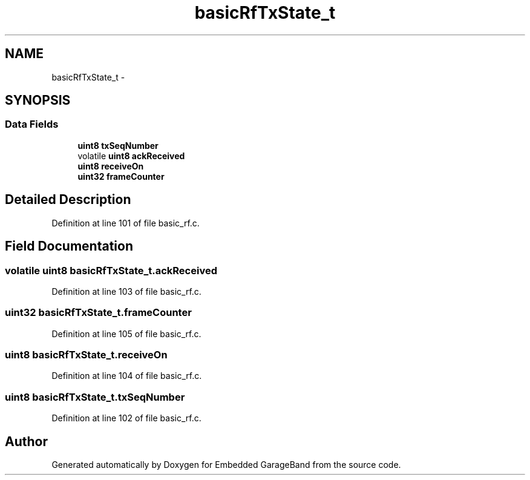.TH "basicRfTxState_t" 3 "Sat Apr 30 2011" "Version 1.0" "Embedded GarageBand" \" -*- nroff -*-
.ad l
.nh
.SH NAME
basicRfTxState_t \- 
.SH SYNOPSIS
.br
.PP
.SS "Data Fields"

.in +1c
.ti -1c
.RI "\fBuint8\fP \fBtxSeqNumber\fP"
.br
.ti -1c
.RI "volatile \fBuint8\fP \fBackReceived\fP"
.br
.ti -1c
.RI "\fBuint8\fP \fBreceiveOn\fP"
.br
.ti -1c
.RI "\fBuint32\fP \fBframeCounter\fP"
.br
.in -1c
.SH "Detailed Description"
.PP 
Definition at line 101 of file basic_rf.c.
.SH "Field Documentation"
.PP 
.SS "volatile \fBuint8\fP \fBbasicRfTxState_t.ackReceived\fP"
.PP
Definition at line 103 of file basic_rf.c.
.SS "\fBuint32\fP \fBbasicRfTxState_t.frameCounter\fP"
.PP
Definition at line 105 of file basic_rf.c.
.SS "\fBuint8\fP \fBbasicRfTxState_t.receiveOn\fP"
.PP
Definition at line 104 of file basic_rf.c.
.SS "\fBuint8\fP \fBbasicRfTxState_t.txSeqNumber\fP"
.PP
Definition at line 102 of file basic_rf.c.

.SH "Author"
.PP 
Generated automatically by Doxygen for Embedded GarageBand from the source code.
